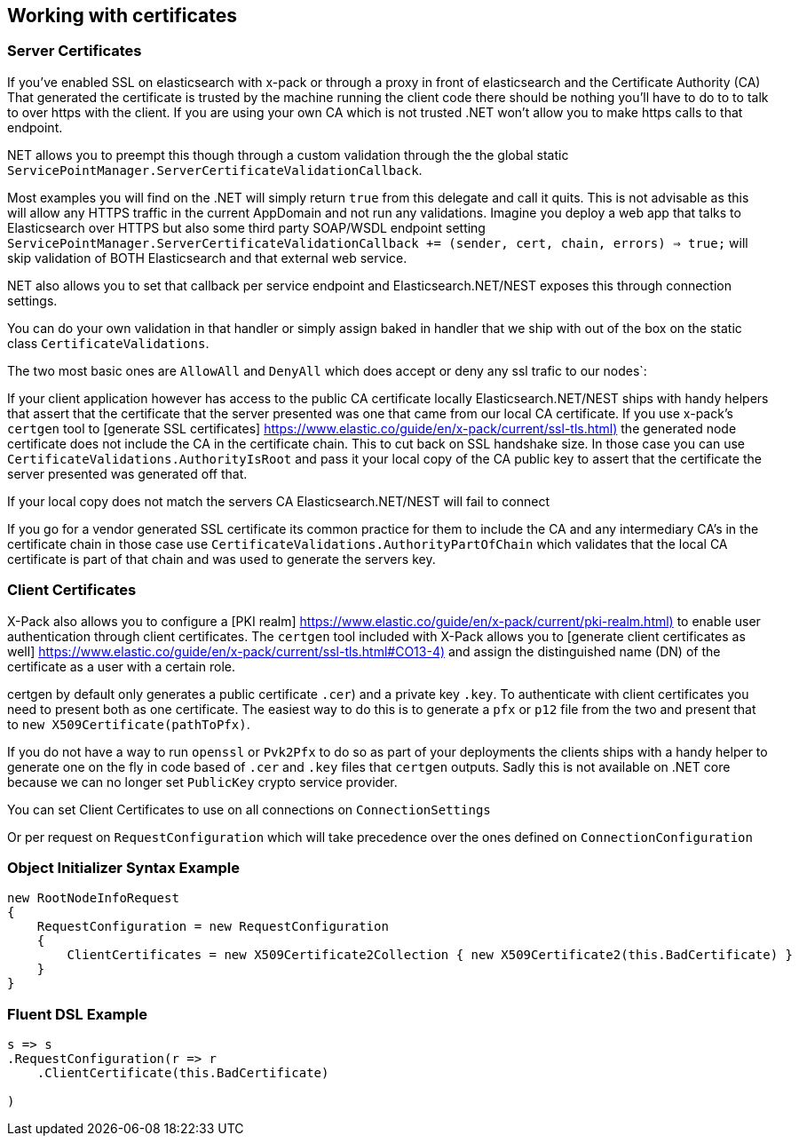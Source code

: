 :ref_current: https://www.elastic.co/guide/en/elasticsearch/reference/master

:github: https://github.com/elastic/elasticsearch-net

:nuget: https://www.nuget.org/packages

////
IMPORTANT NOTE
==============
This file has been generated from https://github.com/elastic/elasticsearch-net/tree/master/src/Tests/ClientConcepts/Certificates/WorkingWithCertificates.doc.cs. 
If you wish to submit a PR for any spelling mistakes, typos or grammatical errors for this file,
please modify the original csharp file found at the link and submit the PR with that change. Thanks!
////

[[working-with-certificates]]
== Working with certificates

=== Server Certificates

If you've enabled SSL on elasticsearch with x-pack or through a proxy in front of elasticsearch and the Certificate Authority (CA)
That generated the certificate is trusted by the machine running the client code there should be nothing you'll have to do to to talk
to over https with the client. If you are using your own CA which is not trusted .NET won't allow you to make https calls to that endpoint.

.NET allows you to preempt this though through a custom validation through the the global static `ServicePointManager.ServerCertificateValidationCallback`.
Most examples you will find on the .NET will simply return `true` from this delegate and call it quits. This is not advisable as this will allow any HTTPS
traffic in the current AppDomain and not run any validations. Imagine you deploy a web app that talks to Elasticsearch over HTTPS but also some third party
SOAP/WSDL endpoint setting `ServicePointManager.ServerCertificateValidationCallback += (sender, cert, chain, errors) => true;` will skip validation of BOTH
Elasticsearch and that external web service.

.NET also allows you to set that callback per service endpoint and Elasticsearch.NET/NEST exposes this through connection settings.
You can do your own validation in that handler or simply assign baked in handler that we ship with out of the box on the static
class `CertificateValidations`.

The two most basic ones are `AllowAll` and `DenyAll` which does accept or deny any ssl trafic to our nodes`:

If your client application however has access to the public CA certificate locally Elasticsearch.NET/NEST ships with handy helpers that assert
that the certificate that the server presented was one that came from our local CA certificate. If you use x-pack's `certgen` tool to
[generate SSL certificates] https://www.elastic.co/guide/en/x-pack/current/ssl-tls.html)[] the generated node certificate does not include the CA in the
certificate chain. This to cut back on SSL handshake size. In those case you can use `CertificateValidations.AuthorityIsRoot` and pass it your local copy
of the CA public key to assert that the certificate the server presented was generated off that.

If your local copy does not match the servers CA Elasticsearch.NET/NEST will fail to connect

If you go for a vendor generated SSL certificate its common practice for them to include the CA and any intermediary CA's in the certificate chain
in those case use `CertificateValidations.AuthorityPartOfChain` which validates that the local CA certificate is part of that chain and was used to
generate the servers key.

=== Client Certificates

X-Pack also allows you to configure a [PKI realm] https://www.elastic.co/guide/en/x-pack/current/pki-realm.html)[] to enable user authentication
through client certificates. The `certgen` tool included with X-Pack allows you to
[generate client certificates as well] https://www.elastic.co/guide/en/x-pack/current/ssl-tls.html#CO13-4)[] and assign the distinguished name (DN) of the
certificate as a user with a certain role.

certgen by default only generates a public certificate `.cer`) and a private key `.key`. To authenticate with client certificates you need to present both
as one certificate. The easiest way to do this is to generate a `pfx` or `p12` file from the two and present that to `new X509Certificate(pathToPfx)`.

If you do not have a way to run `openssl` or `Pvk2Pfx` to do so as part of your deployments the clients ships with a handy helper to generate one
on the fly in code based of `.cer`  and `.key` files that `certgen` outputs. Sadly this is not available on .NET core because we can no longer set `PublicKey`
crypto service provider.

You can set Client Certificates to use on all connections on `ConnectionSettings`

Or per request on `RequestConfiguration` which will take precedence over the ones defined on `ConnectionConfiguration`

=== Object Initializer Syntax Example

[source,csharp]
----
new RootNodeInfoRequest
{
    RequestConfiguration = new RequestConfiguration
    {
        ClientCertificates = new X509Certificate2Collection { new X509Certificate2(this.BadCertificate) }
    }
}
----

=== Fluent DSL Example

[source,csharp]
----
s => s
.RequestConfiguration(r => r
    .ClientCertificate(this.BadCertificate)

)
----

